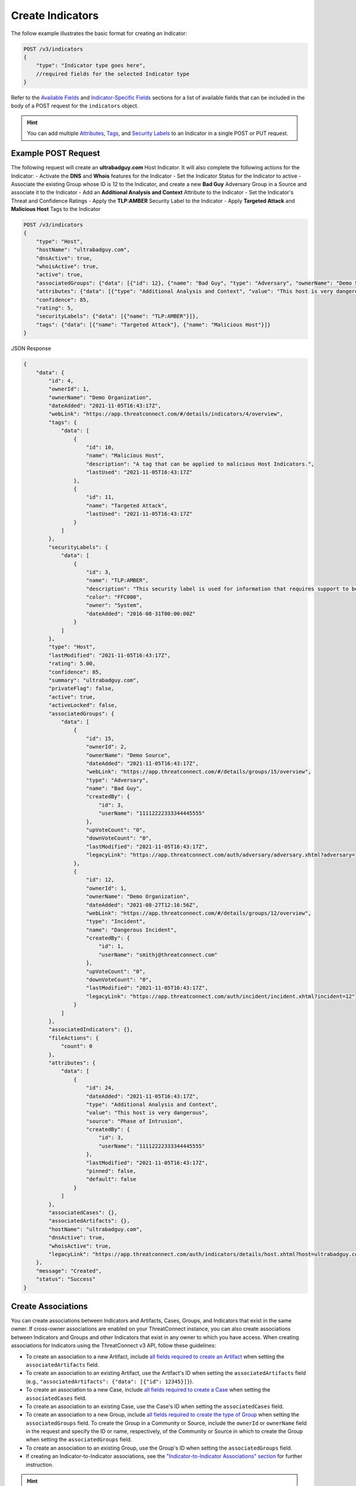 Create Indicators
-----------------

The follow example illustrates the basic format for creating an Indicator:

.. code::

    POST /v3/indicators
    {
        "type": "Indicator type goes here",
        //required fields for the selected Indicator type
    }

Refer to the `Available Fields <#available-fields>`_ and `Indicator-Specific Fields <#indicator-specific-fields>`_ sections for a list of available fields that can be included in the body of a POST request for the ``indicators`` object.

.. hint::
    You can add multiple `Attributes <https://docs.threatconnect.com/en/latest/rest_api/v3/group_attributes/indicator_attributes.html>`_, `Tags <https://docs.threatconnect.com/en/latest/rest_api/v3/tags/tags.html>`_, and `Security Labels <https://docs.threatconnect.com/en/latest/rest_api/v3/security_labels/security_labels.html>`_ to an Indicator in a single POST or PUT request.

Example POST Request
^^^^^^^^^^^^^^^^^^^^

The following request will create an **ultrabadguy.com** Host Indicator. It will also complete the following actions for the Indicator:
- Activate the **DNS** and **Whois** features for the Indicator
- Set the Indicator Status for the Indicator to active
- Associate the existing Group whose ID is 12 to the Indicator, and create a new **Bad Guy** Adversary Group in a Source and associate it to the Indicator
- Add an **Additional Analysis and Context** Attribute to the Indicator
- Set the Indicator's Threat and Confidence Ratings
- Apply the **TLP:AMBER** Security Label to the Indicator
- Apply **Targeted Attack** and **Malicious Host** Tags to the Indicator

.. code::

    POST /v3/indicators
    {
        "type": "Host",
        "hostName": "ultrabadguy.com",
        "dnsActive": true,
        "whoisActive": true,
        "active": true,
        "associatedGroups": {"data": [{"id": 12}, {"name": "Bad Guy", "type": "Adversary", "ownerName": "Demo Source"}]},
        "attributes": {"data": [{"type": "Additional Analysis and Context", "value": "This host is very dangerous", "source": "Phase of Intrusion"}]},
        "confidence": 85,
        "rating": 5,
        "securityLabels": {"data": [{"name": "TLP:AMBER"}]},
        "tags": {"data": [{"name": "Targeted Attack"}, {"name": "Malicious Host"}]}
    }


JSON Response

.. code:: json

    {
        "data": {
            "id": 4,
            "ownerId": 1,
            "ownerName": "Demo Organization",
            "dateAdded": "2021-11-05T16:43:17Z",
            "webLink": "https://app.threatconnect.com/#/details/indicators/4/overview",
            "tags": {
                "data": [
                    {
                        "id": 10,
                        "name": "Malicious Host",
                        "description": "A tag that can be applied to malicious Host Indicators.",
                        "lastUsed": "2021-11-05T16:43:17Z"
                    },
                    {
                        "id": 11,
                        "name": "Targeted Attack",
                        "lastUsed": "2021-11-05T16:43:17Z"
                    }
                ]
            },
            "securityLabels": {
                "data": [
                    {
                        "id": 3,
                        "name": "TLP:AMBER",
                        "description": "This security label is used for information that requires support to be effectively acted upon, yet carries risks to privacy, reputation, or operations if shared outside of the organizations involved. Information with this label can be shared with members of an organization and its clients."
                        "color": "FFC000",
                        "owner": "System",
                        "dateAdded": "2016-08-31T00:00:00Z"
                    }
                ]
            },
            "type": "Host",
            "lastModified": "2021-11-05T16:43:17Z",
            "rating": 5.00,
            "confidence": 85,
            "summary": "ultrabadguy.com",
            "privateFlag": false,
            "active": true,
            "activeLocked": false,
            "associatedGroups": {
                "data": [
                    {
                        "id": 15,
                        "ownerId": 2,
                        "ownerName": "Demo Source",
                        "dateAdded": "2021-11-05T16:43:17Z",
                        "webLink": "https://app.threatconnect.com/#/details/groups/15/overview",
                        "type": "Adversary",
                        "name": "Bad Guy",
                        "createdBy": {
                            "id": 3,
                            "userName": "11112222333344445555"
                        },
                        "upVoteCount": "0",
                        "downVoteCount": "0",
                        "lastModified": "2021-11-05T16:43:17Z",
                        "legacyLink": "https://app.threatconnect.com/auth/adversary/adversary.xhtml?adversary=15"
                    },
                    {
                        "id": 12,
                        "ownerId": 1,
                        "ownerName": "Demo Organization",
                        "dateAdded": "2021-08-27T12:16:56Z",
                        "webLink": "https://app.threatconnect.com/#/details/groups/12/overview",
                        "type": "Incident",
                        "name": "Dangerous Incident",
                        "createdBy": {
                            "id": 1,
                            "userName": "smithj@threatconnect.com"
                        },
                        "upVoteCount": "0",
                        "downVoteCount": "0",
                        "lastModified": "2021-11-05T16:43:17Z",
                        "legacyLink": "https://app.threatconnect.com/auth/incident/incident.xhtml?incident=12"
                    }
                ]
            },
            "associatedIndicators": {},
            "fileActions": {
                "count": 0
            },
            "attributes": {
                "data": [
                    {
                        "id": 24,
                        "dateAdded": "2021-11-05T16:43:17Z",
                        "type": "Additional Analysis and Context",
                        "value": "This host is very dangerous",
                        "source": "Phase of Intrusion",
                        "createdBy": {
                            "id": 3,
                            "userName": "11112222333344445555"
                        },
                        "lastModified": "2021-11-05T16:43:17Z",
                        "pinned": false,
                        "default": false
                    }
                ]
            },
            "associatedCases": {},
            "associatedArtifacts": {},
            "hostName": "ultrabadguy.com",
            "dnsActive": true,
            "whoisActive": true,
            "legacyLink": "https://app.threatconnect.com/auth/indicators/details/host.xhtml?host=ultrabadguy.com&owner=Demo+Organization"
        },
        "message": "Created",
        "status": "Success"
    }

Create Associations
^^^^^^^^^^^^^^^^^^^

You can create associations between Indicators and Artifacts, Cases, Groups, and Indicators that exist in the same owner. If cross-owner associations are enabled on your ThreatConnect instance, you can also create associations between Indicators and Groups and other Indicators that exist in any owner to which you have access.
When creating associations for Indicators using the ThreatConnect v3 API, follow these guidelines:

- To create an association to a new Artifact, include `all fields required to create an Artifact <https://docs.threatconnect.com/en/latest/rest_api/v3/case_management/artifacts/artifacts.html#available-fields>`_  when setting the ``associatedArtifacts`` field.
- To create an association to an existing Artifact, use the Artifact's ID when setting the ``associatedArtifacts`` field (e.g., ``"associatedArtifacts": {"data": [{"id": 12345}]}``).
- To create an association to a new Case, include `all fields required to create a Case <https://docs.threatconnect.com/en/latest/rest_api/v3/case_management/cases/cases.html#available-fields>`_ when setting the ``associatedCases`` field.
- To create an association to an existing Case, use the Case's ID when setting the ``associatedCases`` field.
- To create an association to a new Group, include `all fields required to create the type of Group <#available-fields>`_ when setting the ``associatedGroups`` field. To create the Group in a Community or Source, include the ``ownerId`` or ``ownerName`` field in the request and specify the ID or name, respectively, of the Community or Source in which to create the Group when setting the ``associatedGroups`` field.
- To create an association to an existing Group, use the Group's ID when setting the ``associatedGroups`` field.
- If creating an Indicator-to-Indicator associations, see the `"Indicator-to-Indicator Associations" section <#indicator-to-indicator-associations>`_ for further instruction.

.. hint::

    You can associate multiple Artifacts, Cases, Groups, and Indicators to an Indicator in a single POST or PUT request.
